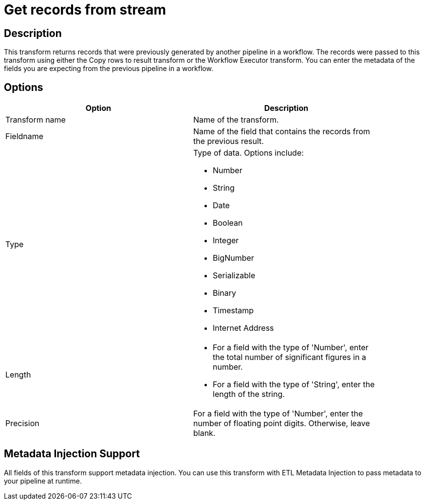 ////
Licensed to the Apache Software Foundation (ASF) under one
or more contributor license agreements.  See the NOTICE file
distributed with this work for additional information
regarding copyright ownership.  The ASF licenses this file
to you under the Apache License, Version 2.0 (the
"License"); you may not use this file except in compliance
with the License.  You may obtain a copy of the License at
  http://www.apache.org/licenses/LICENSE-2.0
Unless required by applicable law or agreed to in writing,
software distributed under the License is distributed on an
"AS IS" BASIS, WITHOUT WARRANTIES OR CONDITIONS OF ANY
KIND, either express or implied.  See the License for the
specific language governing permissions and limitations
under the License.
////
:documentationPath: /pipeline/transforms/
:language: en_US
:page-alternativeEditUrl: https://github.com/apache/incubator-hop/edit/master/plugins/transforms/recordsfromstream/src/main/doc/recordsfromstream.adoc
= Get records from stream 

== Description

This transform returns records that were previously generated by another pipeline in a workflow. The records were passed to this transform using either the Copy rows to result transform or the Workflow Executor transform. You can enter the metadata of the fields you are expecting from the previous pipeline in a workflow.

== Options

[width="90%", options="header"]
|===
|Option|Description
|Transform name|Name of the transform.
|Fieldname|Name of the field that contains the records from the previous result.
|Type a|Type of data. Options include:

* Number
* String
* Date
* Boolean
* Integer
* BigNumber
* Serializable
* Binary
* Timestamp
* Internet Address

|Length	a|

* For a field with the type of 'Number', enter the total number of significant figures in a number.
* For a field with the type of 'String', enter the length of the string.

|Precision|For a field with the type of 'Number', enter the number of floating point digits. Otherwise, leave blank.
|===

== Metadata Injection Support

All fields of this transform support metadata injection. You can use this transform with ETL Metadata Injection to pass metadata to your pipeline at runtime.